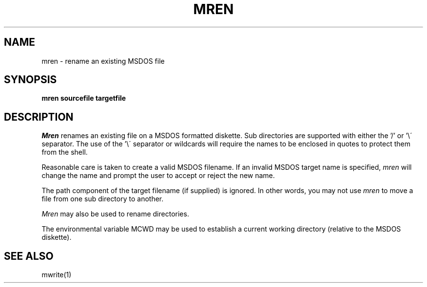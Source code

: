 .TH MREN 1 local
.SH NAME
mren \- rename an existing MSDOS file
.SH SYNOPSIS
.B mren sourcefile targetfile
.SH DESCRIPTION
.I Mren
renames an existing file on a MSDOS formatted diskette.  Sub directories are
supported with either the '/' or '\e\' separator.  The use of the '\e\'
separator or wildcards will require the names to be enclosed in quotes to
protect them from the shell.
.PP
Reasonable care is taken to create a valid MSDOS filename.  If an invalid
MSDOS target name is specified,
.I mren
will change the name and prompt the user to accept or reject the new name.
.PP
The path component of the target filename (if supplied) is ignored.  In
other words, you may not use
.I mren
to move a file from one sub directory to another.
.PP 
.I Mren
may also be used to rename directories.
.PP
The environmental variable MCWD may be used to establish a current
working directory (relative to the MSDOS diskette).
.SH SEE ALSO
mwrite(1)
